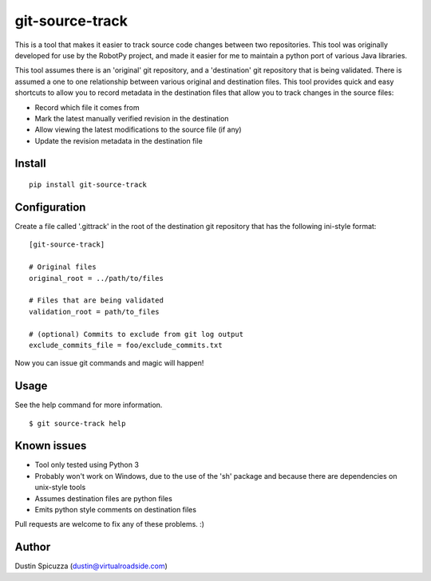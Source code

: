 git-source-track
================

This is a tool that makes it easier to track source code changes between two
repositories. This tool was originally developed for use by the RobotPy project,
and made it easier for me to maintain a python port of various Java libraries.

This tool assumes there is an 'original' git repository, and a 'destination' git
repository that is being validated. There is assumed a one to one relationship
between various original and destination files. This tool provides quick and
easy shortcuts to allow you to record metadata in the destination files that
allow you to track changes in the source files:

* Record which file it comes from
* Mark the latest manually verified revision in the destination
* Allow viewing the latest modifications to the source file (if any)
* Update the revision metadata in the destination file

Install
-------

::

    pip install git-source-track

Configuration
-------------

Create a file called '.gittrack' in the root of the destination git repository
that has the following ini-style format::
    
    [git-source-track]
            
    # Original files
    original_root = ../path/to/files
    
    # Files that are being validated 
    validation_root = path/to_files
    
    # (optional) Commits to exclude from git log output
    exclude_commits_file = foo/exclude_commits.txt

Now you can issue git commands and magic will happen!

Usage
-----

See the help command for more information.

::
    
    $ git source-track help

Known issues
------------

* Tool only tested using Python 3
* Probably won't work on Windows, due to the use of the 'sh' package and because
  there are dependencies on unix-style tools
* Assumes destination files are python files
* Emits python style comments on destination files

Pull requests are welcome to fix any of these problems. :)

Author
------

Dustin Spicuzza (dustin@virtualroadside.com)

